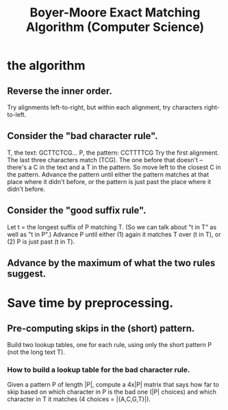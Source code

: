 :PROPERTIES:
:ID:       a614de76-2f03-4cd3-86df-7329e22f850e
:END:
#+title: Boyer-Moore Exact Matching Algorithm (Computer Science)
* the algorithm
** Reverse the inner order.
 Try alignments left-to-right, but within each alignment,
 try characters right-to-left.
** Consider the "bad character rule".
   T, the text:    GCTTCTCG...
   P, the pattern: CCTTTTCG
 Try the first alignment. The last three characters match (TCG).
 The one before that doesn't -- there's a C in the text and a T in the pattern.
 So move left to the closest C in the pattern.
 Advance the pattern until either
   the pattern matches at that place where it didn't before, or
   the pattern is just past the place where it didn't before.
** Consider the "good suffix rule".
 Let t = the longest suffix of P matching T.
 (So we can talk about "t in T" as well as "t in P".)
 Advance P until either
   (1) again it matches T over (t in T), or
   (2) P is just past (t in T).
** Advance by the maximum of what the two rules suggest.
* Save time by preprocessing.
** Pre-computing skips in the (short) pattern.
Build two lookup tables, one for each rule,
using only the short pattern P (not the long text T).
*** How to build a lookup table for the bad character rule.
 Given a pattern P of length |P|,
 compute a 4x|P| matrix that says how far to skip based on which character in P
 is the bad one (|P| choices) and which character in T it matches
 (4 choices = |{A,C,G,T}|).
